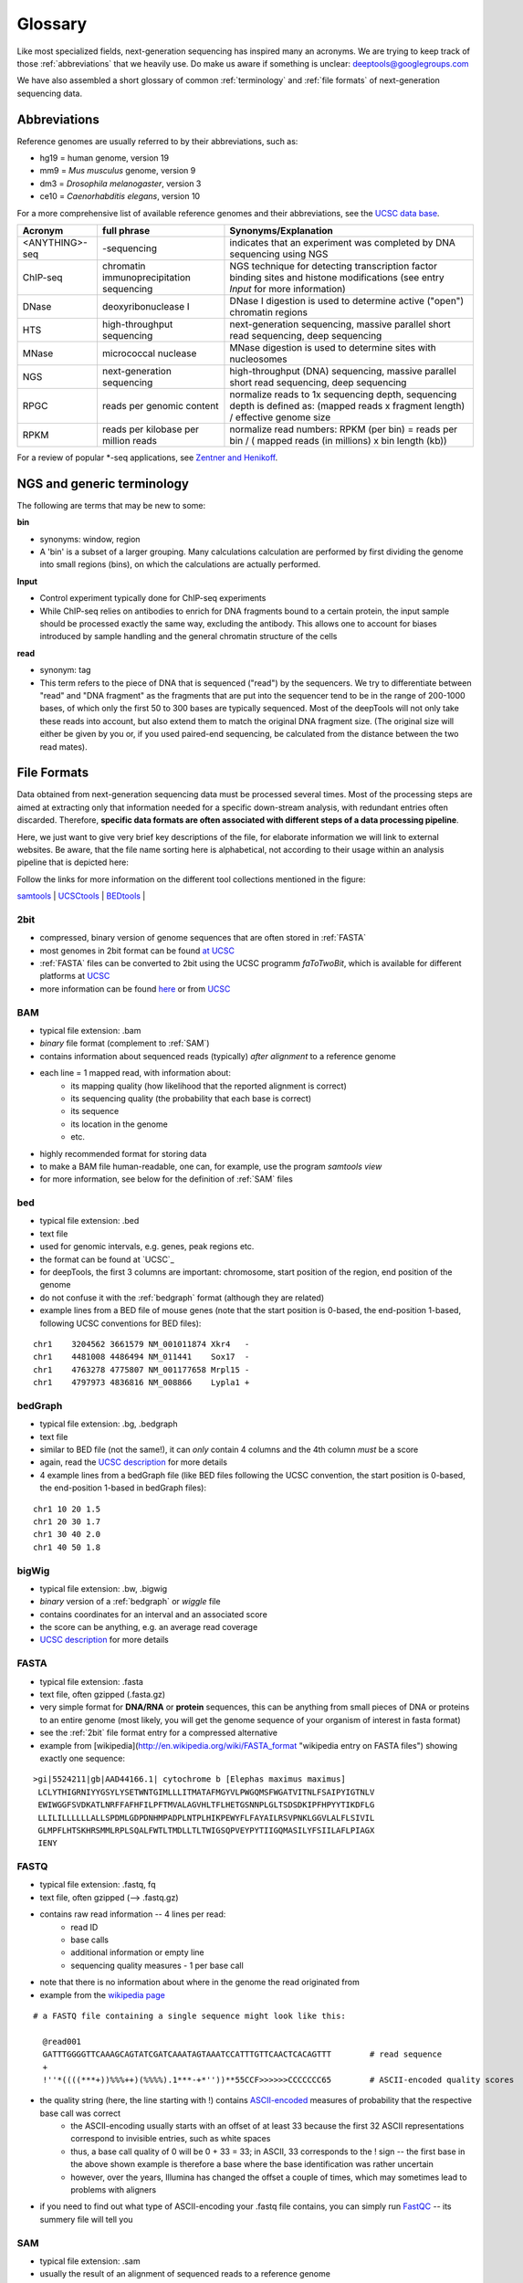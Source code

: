 Glossary
========

Like most specialized fields, next-generation sequencing has inspired many an acronyms.
We are trying to keep track of those :ref:`abbreviations` that we heavily use.
Do make us aware if something is unclear: deeptools@googlegroups.com

We have also assembled a short glossary of common :ref:`terminology` and
:ref:`file formats` of next-generation sequencing data.

.. _abbreviations:

Abbreviations
---------------

Reference genomes are usually referred to by their abbreviations, such as:

* hg19 = human genome, version 19
* mm9 = *Mus musculus* genome, version 9
* dm3 = *Drosophila melanogaster*, version 3
* ce10 = *Caenorhabditis elegans*, version 10

For a more comprehensive list of available reference genomes and their abbreviations,
see the `UCSC data base <http://hgdownload.soe.ucsc.edu/downloads.html>`_.
 
+---------------+------------------------------------------+-----------------------------------------------------------------------------------------------------------------------------------------------+
| Acronym       | full phrase                              | Synonyms/Explanation                                                                                                                          |
+===============+==========================================+===============================================================================================================================================+
| <ANYTHING>-seq| -sequencing                              |indicates that an experiment was completed by DNA sequencing using NGS                                                                         |
+---------------+------------------------------------------+-----------------------------------------------------------------------------------------------------------------------------------------------+
| ChIP-seq      | chromatin immunoprecipitation sequencing | NGS technique for detecting transcription factor binding sites and histone modifications (see entry *Input* for more information)             |
+---------------+------------------------------------------+-----------------------------------------------------------------------------------------------------------------------------------------------+
| DNase         | deoxyribonuclease I                      | DNase I digestion is used to determine active ("open") chromatin regions                                                                      |
+---------------+------------------------------------------+-----------------------------------------------------------------------------------------------------------------------------------------------+
| HTS           | high-throughput sequencing               | next-generation sequencing, massive parallel short read sequencing, deep sequencing                                                           |
+---------------+------------------------------------------+-----------------------------------------------------------------------------------------------------------------------------------------------+
| MNase         | micrococcal nuclease                     | MNase digestion is used to determine sites with nucleosomes                                                                                   |
+---------------+------------------------------------------+-----------------------------------------------------------------------------------------------------------------------------------------------+
| NGS           | next-generation sequencing               | high-throughput (DNA) sequencing, massive parallel short read sequencing, deep sequencing                                                     |
+---------------+------------------------------------------+-----------------------------------------------------------------------------------------------------------------------------------------------+
| RPGC          | reads per genomic content                | normalize reads to 1x sequencing depth, sequencing depth is defined as: (mapped reads x fragment length) / effective genome size              |
+---------------+------------------------------------------+-----------------------------------------------------------------------------------------------------------------------------------------------+
| RPKM          | reads per kilobase per million reads     | normalize read numbers: RPKM (per bin) = reads per bin / ( mapped reads (in millions) x bin length (kb))                                      |
+---------------+------------------------------------------+-----------------------------------------------------------------------------------------------------------------------------------------------+

For a review of popular *-seq applications, see `Zentner and Henikoff`_.

.. _terminology:

NGS and generic terminology
---------------------------
The following are terms that may be new to some:

**bin**

* synonyms: window, region
* A 'bin' is a subset of a larger grouping. Many calculations calculation are performed by first dividing the genome into small regions (bins), on which the calculations are actually performed.


**Input**

* Control experiment typically done for ChIP-seq experiments 
* While ChIP-seq relies on antibodies to enrich for DNA fragments bound to a certain protein, the input sample should be processed exactly the same way, excluding the antibody. This allows one to account for biases introduced by sample handling and the general chromatin structure of the cells 

**read**

* synonym: tag
* This term refers to the piece of DNA that is sequenced ("read") by the sequencers. We try to differentiate between "read" and "DNA fragment" as the fragments that are put into the sequencer tend to be in the range of 200-1000 bases, of which only the first 50 to 300 bases are typically sequenced. Most of the deepTools will not only take these reads into account, but also extend them to match the original DNA fragment size. (The original size will either be given by you or, if you used paired-end sequencing, be calculated from the distance between the two read mates).

.. _file formats:

File Formats
-------------------

Data obtained from next-generation sequencing data must be processed several times.
Most of the processing steps are aimed at extracting only that information
needed for a specific down-stream analysis, with redundant entries often discarded.
Therefore, **specific data formats are often associated with different steps of a data processing pipeline**.

Here, we just want to give very brief key descriptions of the file, for elaborate information we will link to external websites.
Be aware, that the file name sorting here is alphabetical, not according to their usage within an analysis pipeline that is depicted here:

.. image:: images/flowChart_FileFormats.png

Follow the links for more information on the different tool collections mentioned in the figure:

`samtools <http://samtools.sourceforge.net/http://samtools.sourceforge.net/>`_ |
`UCSCtools <http://hgdownload.cse.ucsc.edu/admin/exe/>`_ |
`BEDtools <http://bedtools.readthedocs.org/en/latest/>`_ |

.. _2bit:

2bit
^^^^

* compressed, binary version of genome sequences that are often stored in :ref:`FASTA` 
* most genomes in 2bit format can be found `at UCSC <http://hgdownload.cse.ucsc.edu/gbdb/>`_
* :ref:`FASTA` files can be converted to 2bit using the UCSC programm *faToTwoBit*, which is available for different platforms at `UCSC <http://hgdownload.cse.ucsc.edu/admin/exe/>`_
* more information can be found `here <http://jcomeau.freeshell.org/www/genome/2bitformat.html>`_ or from `UCSC <http://genome.ucsc.edu/FAQ/FAQformat.html#format7>`_

.. _BAM:

BAM
^^^^

* typical file extension: .bam
* *binary* file format (complement to :ref:`SAM`)
* contains information about sequenced reads (typically) *after alignment* to a reference genome
* each line = 1 mapped read, with information about:
    *  its mapping quality (how likelihood that the reported alignment is correct)
    *  its sequencing quality (the probability that each base is correct)
    *  its sequence
    *  its location in the genome
    *  etc.
* highly recommended format for storing data
* to make a BAM file human-readable, one can, for example, use the program *samtools view* 
* for more information, see below for the definition of :ref:`SAM` files

.. _bed:

bed
^^^

* typical file extension: .bed
* text file
* used for genomic intervals, e.g. genes, peak regions etc.
* the format can be found at `UCSC`_
* for deepTools, the first 3 columns are important: chromosome, start position of the region, end position of the genome
* do not confuse it with the :ref:`bedgraph` format (although they are related)
* example lines from a BED file of mouse genes (note that the start position is 0-based, the end-position 1-based, following UCSC conventions for BED files):
::

    chr1    3204562 3661579 NM_001011874 Xkr4   -
    chr1    4481008 4486494 NM_011441    Sox17  -
    chr1    4763278 4775807 NM_001177658 Mrpl15 -
    chr1    4797973 4836816 NM_008866    Lypla1 +


.. _bedgraph:

bedGraph 
^^^^^^^^

* typical file extension: .bg, .bedgraph
* text file
* similar to BED file (not the same!), it can *only* contain 4 columns and the 4th column *must* be a score
* again, read the `UCSC description <https://genome.ucsc.edu/FAQ/FAQformat.html#format1.8>`_  for more details
* 4  example lines from a bedGraph file (like BED files following the UCSC convention, the start position is 0-based, the end-position 1-based in bedGraph files):
::

    chr1 10 20 1.5
    chr1 20 30 1.7
    chr1 30 40 2.0
    chr1 40 50 1.8

.. _bigwig:

bigWig 
^^^^^^

* typical file extension: .bw, .bigwig
* *binary* version of a :ref:`bedgraph` or `wiggle` file
* contains coordinates for an interval and an associated score
* the score can be anything, e.g. an average read coverage
* `UCSC description <https://genome.ucsc.edu/FAQ/FAQformat.html#format6.1>`_ for more details

.. _FASTA:

FASTA 
^^^^^^

* typical file extension: .fasta
* text file, often gzipped (.fasta.gz)
* very simple format for **DNA/RNA** or **protein** sequences, this can be anything from small pieces of DNA or proteins to an entire genome (most likely, you will get the genome sequence of your organism of interest in fasta format)
* see the :ref:`2bit` file format entry for a compressed alternative
* example from [wikipedia](http://en.wikipedia.org/wiki/FASTA_format "wikipedia entry on FASTA files") showing exactly one sequence:
::

    >gi|5524211|gb|AAD44166.1| cytochrome b [Elephas maximus maximus]
     LCLYTHIGRNIYYGSYLYSETWNTGIMLLLITMATAFMGYVLPWGQMSFWGATVITNLFSAIPYIGTNLV
     EWIWGGFSVDKATLNRFFAFHFILPFTMVALAGVHLTFLHETGSNNPLGLTSDSDKIPFHPYYTIKDFLG
     LLILILLLLLLALLSPDMLGDPDNHMPADPLNTPLHIKPEWYFLFAYAILRSVPNKLGGVLALFLSIVIL
     GLMPFLHTSKHRSMMLRPLSQALFWTLTMDLLTLTWIGSQPVEYPYTIIGQMASILYFSIILAFLPIAGX
     IENY

.. _fastq:

FASTQ
^^^^^

* typical file extension: .fastq, fq
* text file, often gzipped (--> .fastq.gz)
* contains raw read information -- 4 lines per read:
	 * read ID
	 * base calls
	 * additional information or empty line
	 * sequencing quality measures - 1 per base call
* note that there is no information about where in the genome the read originated from
* example from the `wikipedia page <http://en.wikipedia.org/wiki/Fastq>`_
::

  # a FASTQ file containing a single sequence might look like this:
    
    @read001														# read ID
    GATTTGGGGTTCAAAGCAGTATCGATCAAATAGTAAATCCATTTGTTCAACTCACAGTTT	# read sequence
    +																# usually empty line
    !''*((((***+))%%%++)(%%%%).1***-+*''))**55CCF>>>>>>CCCCCCC65	# ASCII-encoded quality scores

* the quality string (here, the line starting with !) contains `ASCII-encoded <http://www.asciitable.com/>`_ measures of probability that the respective base call was correct
	* the ASCII-encoding usually starts with an offset of at least 33 because the first 32 ASCII representations correspond to invisible entries, such as white spaces
	* thus, a base call quality of 0 will be 0 + 33 = 33; in ASCII, 33 corresponds to the ! sign -- the first base in the above shown example is therefore a base where the base identification was rather uncertain
	* however, over the years, Illumina has changed the offset a couple of times, which may sometimes lead to problems with aligners
	
.. image:: images/glossary_ascii.png
	
* if you need to find out what type of ASCII-encoding your .fastq file contains, you can simply run `FastQC <http://www.bioinformatics.babraham.ac.uk/projects/fastqc/>`_ -- its summery file will tell you

.. _SAM:

SAM
^^^ 

* typical file extension: .sam
* usually the result of an alignment of sequenced reads to a reference genome
* contains a short header section (entries are marked by @ signs) and an alignment section where each line corresponds to a single read (thus, there can be millions of these lines)

.. image:: images/glossary_sam.png

* **header section**:
	* tab-delimited lines, beginning with @, followed by tag:value pairs
	* *tag* = two-letter string that defines the content and the format of *value*
	
* **alignment section**:
	* each line contains information about its mapping quality, its sequence, its location in the genome etc.
::

    r001 163 chr1 7 30 8M2I4M1D3M = 37 39 TTAGATAAAGGATACTG *
    r002 0 chr1 9 30 3S6M1P1I4M * 0 0 AAAAGATAAGGATA *

	* the **flag in the second field** contains the answer to several yes/no assessments that are encoded in a single number
	* for more details on the flag, see `this thorough explanation <http://ppotato.wordpress.com/2010/08/25/samtool-bitwise-flag-paired-reads/>`_ or `this more technical explanation <http://blog.nextgenetics.net/?e=18>`_
    * the **CIGAR string in the 6th field** represents the types of operations that were needed in order to align the read to the specific genome location:
		* insertion
		* deletion (small deletions denoted with `D`, bigger deletions, e.g., for spliced reads, denoted with `N`)
		* clipping (deletion at the ends of a read)

.. warning::  Although the SAM/BAM format is rather meticulously defined and documented, whether an alignment program 
will produce a SAM/BAM file that adheres to these principles is completely up to the programmer. The mapping score, CIGAR string,
and particularly, all optional flags (fields >11) are often very differently defined depending on the program. If you plan on filtering
your data based on any of these criteria, make sure you know exactly how these entries were calculated!

.. _UCSC: <http://genome.ucsc.edu/FAQ/FAQformat.html#format1>
.. _Zentner and Henikoff: <http://genomebiology.com/2012/13/10/250>
